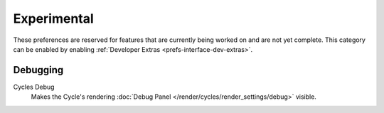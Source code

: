 
************
Experimental
************

These preferences are reserved for features that are currently being worked on and are not yet complete.
This category can be enabled by enabling :ref:`Developer Extras <prefs-interface-dev-extras>`.


Debugging
=========

Cycles Debug
   Makes the Cycle's rendering :doc:`Debug Panel </render/cycles/render_settings/debug>` visible.
